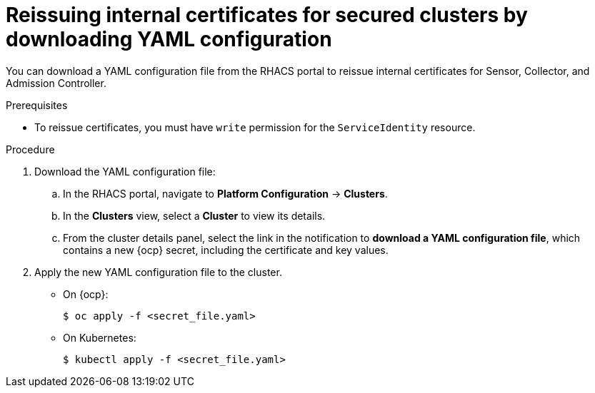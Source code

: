 // Module included in the following assemblies:
//
// * configuration/reissue-internal-certificates.adoc
:_module-type: PROCEDURE
[id="reissue-internal-certificates-secured-clusters-download-yaml_{context}"]
= Reissuing internal certificates for secured clusters by downloading YAML configuration

You can download a YAML configuration file from the RHACS portal to reissue internal certificates for Sensor, Collector, and Admission Controller.

.Prerequisites

* To reissue certificates, you must have `write` permission for the `ServiceIdentity` resource.

.Procedure

. Download the YAML configuration file:
.. In the RHACS portal, navigate to *Platform Configuration* -> *Clusters*.
.. In the *Clusters* view, select a *Cluster* to view its details.
.. From the cluster details panel, select the link in the notification to *download a YAML configuration file*, which contains a new {ocp} secret, including the certificate and key values.
. Apply the new YAML configuration file to the cluster.
* On {ocp}:
+
[source,terminal]
----
$ oc apply -f <secret_file.yaml>
----
* On Kubernetes:
+
[source,terminal]
----
$ kubectl apply -f <secret_file.yaml>
----
